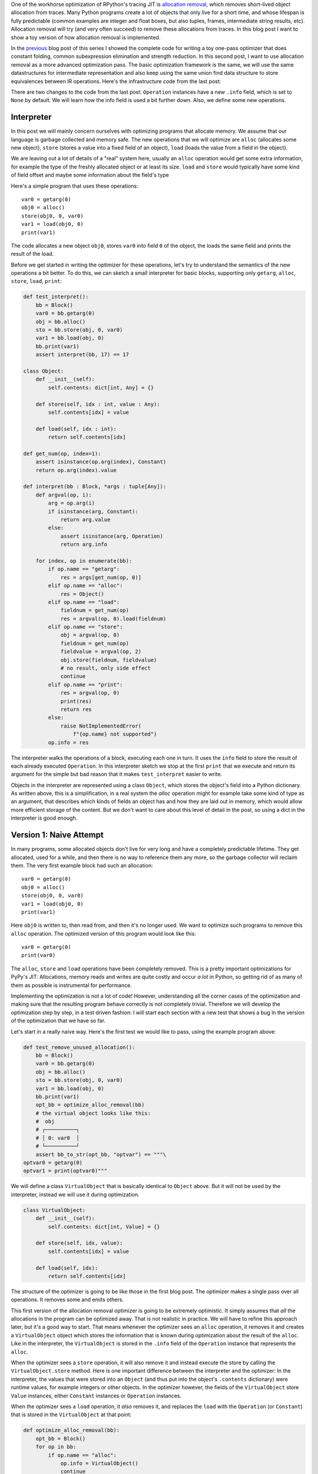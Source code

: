 .. title: Allocation Removal in the Toy Optimizer
.. slug: toy-optimizer-allocation-removal
.. date: 2022-10-25 7:55:00 UTC
.. tags:
.. category:
.. link:
.. description:
.. type: rest
.. author: Carl Friedrich Bolz-Tereick

One of the workhorse optimization of RPython's tracing JIT is `allocation
removal`_, which removes short-lived object allocation from traces. Many Python
programs create a lot of objects that only live for a short time, and whose
lifespan is fully predictable (common examples are integer and float boxes, but
also tuples, frames, intermediate string results, etc). Allocation removal will
try (and very often succeed) to remove these allocations from traces. In
this blog post I want to show a toy version of how allocation removal is
implemented.

.. _`allocation removal`: https://dl.acm.org/doi/10.1145/1929501.1929508

In the previous_ blog post of this series I showed the complete code for
writing a toy one-pass optimizer that does constant folding, common
subexpression elimination and strength reduction. In this
second post, I want to use allocation removal as a more advanced optimization
pass. The basic optimization framework is the same, we will use the same
datastructures for intermediate representation and also keep using the same
union find data structure to store equivalences between IR operations. Here's
the infrastructure code from the last post:

.. _previous: /posts/2022/07/toy-optimizer.html

.. code:: python
    :emphasize-lines: 21,88-92

    import pytest
    import re
    from typing import Optional, Any


    class Value:
        def find(self):
            raise NotImplementedError("abstract")

        def _set_forwarded(self, value):
            raise NotImplementedError("abstract")


    class Operation(Value):
        def __init__(
            self, name: str, args: list[Value]
        ):
            self.name = name
            self.args = args
            self.forwarded = None
            self.info = None

        def __repr__(self):
            return (
                f"Operation({self.name}, "
                f"{self.args}, {self.forwarded}, "
                f"{self.info})"
            )

        def find(self) -> Value:
            op = self
            while isinstance(op, Operation):
                next = op.forwarded
                if next is None:
                    return op
                op = next
            return op

        def arg(self, index):
            return self.args[index].find()

        def make_equal_to(self, value: Value):
            self.find()._set_forwarded(value)

        def _set_forwarded(self, value: Value):
            self.forwarded = value


    class Constant(Value):
        def __init__(self, value: Any):
            self.value = value

        def __repr__(self):
            return f"Constant({self.value})"

        def find(self):
            return self

        def _set_forwarded(self, value: Value):
            assert (
                isinstance(value, Constant)
                and value.value == self.value
            )

    class Block(list):
        def opbuilder(opname):
            def wraparg(arg):
                if not isinstance(arg, Value):
                    arg = Constant(arg)
                return arg
            def build(self, *args):
                # construct an Operation, wrap the
                # arguments in Constants if necessary
                op = Operation(opname,
                    [wraparg(arg) for arg in args])
                # add it to self, the basic block
                self.append(op)
                return op
            return build

        # a bunch of operations we support
        add = opbuilder("add")
        mul = opbuilder("mul")
        getarg = opbuilder("getarg")
        dummy = opbuilder("dummy")
        lshift = opbuilder("lshift")
        # some new one for this post
        alloc = opbuilder("alloc")
        load = opbuilder("load")
        store = opbuilder("store")
        print = opbuilder("print")

    def bb_to_str(bb: Block, varprefix: str = "var"):
        def arg_to_str(arg: Value):
            if isinstance(arg, Constant):
                return str(arg.value)
            else:
                return varnames[arg]

        varnames = {}
        res = []
        for index, op in enumerate(bb):
            var = f"{varprefix}{index}"
            varnames[op] = var
            arguments = ", ".join(
                arg_to_str(op.arg(i))
                    for i in range(len(op.args))
            )
            strop = f"{var} = {op.name}({arguments})"
            res.append(strop)
        return "\n".join(res)

There are two changes to the code from the last post: ``Operation`` instances
have a new ``.info`` field, which is set to ``None`` by default. We will learn
how the info field is used a bit further down. Also, we define some new
operations.


Interpreter
=============

In this post we will mainly concern ourselves with optimizing
programs that allocate memory. We assume that our language is garbage collected
and memory safe. The new operations that we will optimize are ``alloc``
(allocates some new object), ``store`` (stores a value into a fixed field of an
object), ``load`` (loads the value from a field in the object).

We are leaving out a lot of details of a "real" system here, usually an
``alloc`` operation would get some extra information, for example the type of
the freshly allocated object or at least its size. ``load`` and ``store`` would
typically have some kind of field offset and maybe some information about the
field's type

Here's a simple program that uses these operations::

    var0 = getarg(0)
    obj0 = alloc()
    store(obj0, 0, var0)
    var1 = load(obj0, 0)
    print(var1)

The code allocates a new object ``obj0``, stores ``var0`` into field ``0`` of
the object, the loads the same field and prints the result of the load.

Before we get started in writing the optimizer for these operations, let's try
to understand the semantics of the new operations a bit better. To do this, we
can sketch a small interpreter for basic blocks, supporting only ``getarg``,
``alloc``, ``store``, ``load``, ``print``:

.. code:: python

    def test_interpret():
        bb = Block()
        var0 = bb.getarg(0)
        obj = bb.alloc()
        sto = bb.store(obj, 0, var0)
        var1 = bb.load(obj, 0)
        bb.print(var1)
        assert interpret(bb, 17) == 17

    class Object:
        def __init__(self):
            self.contents: dict[int, Any] = {}

        def store(self, idx : int, value : Any):
            self.contents[idx] = value

        def load(self, idx : int):
            return self.contents[idx]

    def get_num(op, index=1):
        assert isinstance(op.arg(index), Constant)
        return op.arg(index).value

    def interpret(bb : Block, *args : tuple[Any]):
        def argval(op, i):
            arg = op.arg(i)
            if isinstance(arg, Constant):
                return arg.value
            else:
                assert isinstance(arg, Operation)
                return arg.info

        for index, op in enumerate(bb):
            if op.name == "getarg":
                res = args[get_num(op, 0)]
            elif op.name == "alloc":
                res = Object()
            elif op.name == "load":
                fieldnum = get_num(op)
                res = argval(op, 0).load(fieldnum)
            elif op.name == "store":
                obj = argval(op, 0)
                fieldnum = get_num(op)
                fieldvalue = argval(op, 2)
                obj.store(fieldnum, fieldvalue)
                # no result, only side effect
                continue
            elif op.name == "print":
                res = argval(op, 0)
                print(res)
                return res
            else:
                raise NotImplementedError(
                    f"{op.name} not supported")
            op.info = res

The interpreter  walks the operations of a block, executing each one in turn. It
uses the ``info`` field to store the result of each already executed
``Operation``. In this interpreter sketch we stop at the first ``print`` that
we execute and return its argument for the simple but bad reason that it makes
``test_interpret`` easier to write.

Objects in the interpreter are represented using a class ``Object``, which
stores the object's field into a Python dictionary. As written above, this is a
simplification, in a real system the `alloc` operation might for example take
some kind of type as an argument, that describes which kinds of fields an
object has and how they are laid out in memory, which would allow more
efficient storage of the content. But we don't want to care about this level of
detail in the post, so using a dict in the interpreter is good enough.

Version 1: Naive Attempt
=================================

In many programs, some allocated objects don't live for very long and have a
completely predictable lifetime. They get allocated, used for a while, and then
there is no way to reference them any more, so the garbage collector will
reclaim them. The very first example block had such an allocation::

    var0 = getarg(0)
    obj0 = alloc()
    store(obj0, 0, var0)
    var1 = load(obj0, 0)
    print(var1)

Here ``obj0`` is written to, then read from, and then it's no longer used. We
want to optimize such programs to remove this ``alloc`` operation. The optimized
version of this program would look like this::

    var0 = getarg(0)
    print(var0)

The ``alloc``, ``store`` and ``load`` operations have been completely removed.
This is a pretty important optimizations for PyPy's JIT: Allocations, memory
reads and writes are quite costly and occur *a lot* in Python, so getting rid
of as many of them as possible is instrumental for performance.

Implementing the optimization is not a lot of code! However, understanding all
the corner cases of the
optimization and making sure that the resulting program behave correctly is not
completely trivial. Therefore we will develop the optimization step by step, in
a test driven fashion: I will start each section with a new test that shows a
bug in the version of the optimization that we have so far.

Let's start in a really naive way. Here's the first test we would like to
pass, using the example program above:

.. code:: python

    def test_remove_unused_allocation():
        bb = Block()
        var0 = bb.getarg(0)
        obj = bb.alloc()
        sto = bb.store(obj, 0, var0)
        var1 = bb.load(obj, 0)
        bb.print(var1)
        opt_bb = optimize_alloc_removal(bb)
        # the virtual object looks like this:
        #  obj
        # ┌──────────┐
        # │ 0: var0  │
        # └──────────┘
        assert bb_to_str(opt_bb, "optvar") == """\
    optvar0 = getarg(0)
    optvar1 = print(optvar0)"""


We will define a class ``VirtualObject`` that is basically identical to
``Object`` above. But it will not be used by the interpreter, instead we will
use it during optimization.

.. code:: python

    class VirtualObject:
        def __init__(self):
            self.contents: dict[int, Value] = {}

        def store(self, idx, value):
            self.contents[idx] = value

        def load(self, idx):
            return self.contents[idx]

The structure of the optimizer is going to be like those in the first blog post.
The optimizer makes a single pass over all operations. It removes some and
emits others.

This first version of the allocation removal optimizer is going to be extremely
optimistic. It simply assumes that *all* the allocations in the program can be
optimized away. That is not realistic in practice. We will have to
refine this approach later, but it's a good way to start. That means whenever
the optimizer sees an ``alloc`` operation, it removes it and creates a
``VirtualObject`` object which stores the information that is known during
optimization about the result of the ``alloc``. Like in the interpreter, the
``VirtualObject`` is stored in the ``.info`` field of the ``Operation`` instance
that represents the ``alloc``.

When the optimizer sees a ``store`` operation, it will also remove it and
instead execute the store by calling the ``VirtualObject.store`` method.
Here is one important difference between the interpreter and the optimizer: In
the interpreter, the values that were stored into an ``Object`` (and thus
put into the object's ``.contents`` dictionary) were runtime values, for
example integers or other objects. In the optimizer however, the
fields of the ``VirtualObject`` store ``Value`` instances, either ``Constant``
instances or ``Operation`` instances.

When the optimizer sees a ``load`` operation, it *also* removes it, and replaces
the ``load`` with the ``Operation`` (or ``Constant``) that is stored in the
``VirtualObject`` at that point:

.. code:: python

    def optimize_alloc_removal(bb):
        opt_bb = Block()
        for op in bb:
            if op.name == "alloc":
                op.info = VirtualObject()
                continue
            if op.name == "load":
                info = op.arg(0).info
                field = get_num(op)
                op.make_equal_to(info.load(field))
                continue
            if op.name == "store":
                info = op.arg(0).info
                field = get_num(op)
                info.store(field, op.arg(2))
                continue
            opt_bb.append(op)
        return opt_bb

This is the first version of the optimization. It doesn't handle all kinds of
difficult cases, and we'll have to do something about its optimism.
But, already in this minimalistic form, we can write a slightly more complicated
test with two allocations, one object pointing to the other. It works correctly
too, both allocations are removed:

.. code:: python

    def test_remove_two_allocations():
        bb = Block()
        var0 = bb.getarg(0)
        obj0 = bb.alloc()
        sto1 = bb.store(obj0, 0, var0)
        obj1 = bb.alloc()
        sto2 = bb.store(obj1, 0, obj0)
        var1 = bb.load(obj1, 0)
        var2 = bb.load(var1, 0)
        bb.print(var2)
        # the virtual objects look like this:
        #  obj0
        # ┌──────┐
        # │ 0: ╷ │
        # └────┼─┘
        #      │
        #      ▼
        #     obj1
        #   ┌─────────┐
        #   │ 0: var0 │
        #   └─────────┘
        # therefore
        # var1 is the same as obj0
        # var2 is the same as var0
        opt_bb = optimize_alloc_removal(bb)
        assert bb_to_str(opt_bb, "optvar") == """\
    optvar0 = getarg(0)
    optvar1 = print(optvar0)"""



Version 2: Re-Materializing Allocations
=========================================

To make it easier to talk about how the optimizer operates, let's introduce
some terminology. As already seen by the choice
of the class name ``VirtualObject``, we will call an object **virtual** if the
optimizer has optimized away the ``alloc`` operation that creates the object.
Other objects are equivalently **not virtual**, for example those that have
existed before we enter the current code block.

The first problem that we need to fix is the assumption that every
allocation can be removed. So far we only looked at small programs where every
allocation could be removed, or equivalently, where every object is virtual.
A program that creates virtual objects, stores into and loads from them, and
then forgets the objects. In this simple case removing the allocations is fine.
As we saw in the previous section, it's also fine to have a virtual object
reference another virtual, both allocations can be removed.

What are the cases were we *can't* remove an allocation?
The first version of the optimizer simply assumed that every allocation can be
removed. This can't work. We will replace this assumption with the following
simple heuristic:

If a reference to a virtual object ``a`` is stored into an object ``b``
that is not virtual, then ``a`` will also stop being virtual. If an object ``a``
that was virtual stops being virtual, we say that it **escapes**. `¹`_

The simplest test case for this happening looks like this:

.. code:: python

    def test_materialize():
        bb = Block()
        var0 = bb.getarg(0)
        obj = bb.alloc()
        sto = bb.store(var0, 0, obj)
        opt_bb = optimize_alloc_removal(bb)
        #  obj is virtual, without any fields
        # ┌───────┐
        # │ empty │
        # └───────┘
        # then we store a reference to obj into
        # field 0 of var0. Since var0 is not virtual,
        # obj escapes, so we have to put it back
        # into the optimized basic block
        assert bb_to_str(opt_bb, "optvar") == """\
    optvar0 = getarg(0)
    optvar1 = alloc()
    optvar2 = store(optvar0, 0, optvar1)"""
        # so far, fails like this:
        # the line:
        # info.store(field, op.arg(2))
        # produces an AttributeError because info
        # is None

If the optimizer reaches a point where a virtual object escapes (like the
``store`` operation in the test), the optimizer has already removed the ``alloc``
operation that created the virtual object. If the object escapes, we don't want
to go back in the operations list and re-insert the ``alloc`` operation, that
sounds potentially very complicated. Instead, we re-insert the ``alloc``
operation that will recreate the virtual object at the point of escape using a
helper function ``materialize``.

.. code:: python
    :emphasize-lines: 1-8

    def materialize(opt_bb, value: Operation) -> None:
        assert not isinstance(value, Constant)
        assert isinstance(value, Operation)
        info = value.info
        assert isinstance(info, VirtualObject)
        assert value.name == "alloc"
        # put the alloc operation back into the trace
        opt_bb.append(value)

I've added a number of fairly strong assertions to ``materialize`` to encode our
current assumptions about the situations in which it expects to be called. We
will remove some of them later as we generalize the code.

Now that we have ``materialize`` we need to change ``optimize_alloc_removal`` to
recognize the case of storing a virtual object into a non-virtual one. We can
recognize ``Operation`` instances that produced a virtual object by looking at
their ``.info`` field. If it is ``None``, the object is not virtual, otherwise
it is. If we store something into a virtual object, we leave the code as above.
If we store a virtual object into an object that is not virtual, we will first
materialize the virtual object, and then emit the store.

.. code:: python
    :emphasize-lines: 14-23

    def optimize_alloc_removal(bb):
        opt_bb = Block()
        for op in bb:
            if op.name == "alloc":
                op.info = VirtualObject()
                continue
            if op.name == "load":
                info = op.arg(0).info
                field = get_num(op)
                op.make_equal_to(info.load(field))
                continue
            if op.name == "store":
                info = op.arg(0).info
                if info: # virtual
                    field = get_num(op)
                    info.store(field, op.arg(2))
                    continue
                else: # not virtual
                    # first materialize the
                    # right hand side
                    materialize(opt_bb, op.arg(2))
                    # then emit the store via
                    # the general path below
            opt_bb.append(op)
        return opt_bb

This is the general idea, and it is enough to pass ``test_materialize``. But of
course there are still a number of further problems that we now need to solve.


Version 3: Don't Materialize Twice
===================================

The first problem is the fact that after we materialize a virtual object, it is
no longer virtual. So if it escapes a second time, it should *not* be
materialized a second time. A test for that case could simply repeat the
``store`` operation:

.. code:: python

    def test_dont_materialize_twice():
        # obj is again an empty virtual object,
        # and we store it into var0 *twice*.
        # this should only materialize it once
        bb = Block()
        var0 = bb.getarg(0)
        obj = bb.alloc()
        sto0 = bb.store(var0, 0, obj)
        sto1 = bb.store(var0, 0, obj)
        opt_bb = optimize_alloc_removal(bb)
        assert bb_to_str(opt_bb, "optvar") == """\
    optvar0 = getarg(0)
    optvar1 = alloc()
    optvar2 = store(optvar0, 0, optvar1)
    optvar3 = store(optvar0, 0, optvar1)"""
        # fails so far: the operations that we get
        # at the moment are:
        # optvar0 = getarg(0)
        # optvar1 = alloc()
        # optvar2 = store(optvar0, 0, optvar1)
        # optvar3 = alloc()
        # optvar4 = store(optvar0, 0, optvar3)
        # ie the object is materialized twice,
        # which is incorrect

We solve the problem by setting the ``.info`` field of an object that we
materialize to ``None`` to mark it as no longer being virtual.


.. code:: python
    :emphasize-lines: 5-6,8,10-11

    def materialize(opt_bb, value: Operation) -> None:
        assert not isinstance(value, Constant)
        assert isinstance(value, Operation)
        info = value.info
        if info is None:
            return # already materialized
        assert value.name == "alloc"
        # put the alloc operation back into the trace
        opt_bb.append(value)
        # but only once
        value.info = None

    # optimize_alloc_removal unchanged

This fixes the problem, only one ``alloc`` is created. This fix also allows
another test case to pass, one where we store a non-virtual into another
non-virtual, code which we cannot optimize at all:

.. code:: python

    def test_materialize_non_virtuals():
        # in this example we store a non-virtual var1
        # into another non-virtual var0
        # this should just lead to no optimization at
        # all
        bb = Block()
        var0 = bb.getarg(0)
        var1 = bb.getarg(1)
        sto = bb.store(var0, 0, var1)
        opt_bb = optimize_alloc_removal(bb)
        assert bb_to_str(opt_bb, "optvar") == """\
    optvar0 = getarg(0)
    optvar1 = getarg(1)
    optvar2 = store(optvar0, 0, optvar1)"""


Version 4: Materialization of Constants
=========================================

Another straightforward extension is to support materializing constants. A
constant is never virtual, so materializing it should do nothing.

.. code:: python

    def test_materialization_constants():
        # in this example we store the constant 17
        # into the non-virtual var0
        # again, this will not be optimized
        bb = Block()
        var0 = bb.getarg(0)
        sto = bb.store(var0, 0, 17)
        opt_bb = optimize_alloc_removal(bb)
        # the previous line fails so far, triggering
        # the assert:
        # assert not isinstance(value, Constant)
        # in materialize
        assert bb_to_str(opt_bb, "optvar") == """\
    optvar0 = getarg(0)
    optvar1 = store(optvar0, 0, 17)"""

To implement that case, we check for ``value`` being a constant and return
early:

.. code:: python
    :emphasize-lines: 2-3

    def materialize(opt_bb, value: Operation) -> None:
        if isinstance(value, Constant):
            return
        assert isinstance(value, Operation)
        info = value.info
        if info is None:
            return # already materialized
        assert value.name == "alloc"
        # put the alloc operation back into the trace
        opt_bb.append(value)
        # but only once
        value.info = None

    # optimize_alloc_removal unchanged


Version 5: Materializing Fields
===============================================

Now we need to solve a more difficult problem. So far, the virtual objects that
we have materialized have all been empty, meaning they didn't have any fields
written to at the point of materialization. Let's write a test for this:

.. code:: python

    def test_materialize_fields():
        bb = Block()
        var0 = bb.getarg(0)
        var1 = bb.getarg(1)
        obj = bb.alloc()
        contents0 = bb.store(obj, 0, 8)
        contents1 = bb.store(obj, 1, var1)
        sto = bb.store(var0, 0, obj)

        # the virtual obj looks like this
        #  obj
        # ┌──────┬──────────┐
        # │ 0: 8 │ 1: var1  │
        # └──────┴──────────┘
        # then it needs to be materialized
        # this is the first example where a virtual
        # object that we want to materialize has any
        # content and is not just an empty object
        opt_bb = optimize_alloc_removal(bb)
        assert bb_to_str(opt_bb, "optvar") == """\
    optvar0 = getarg(0)
    optvar1 = getarg(1)
    optvar2 = alloc()
    optvar3 = store(optvar2, 0, 8)
    optvar4 = store(optvar2, 1, optvar1)
    optvar5 = store(optvar0, 0, optvar2)"""
        # fails so far! the operations we get
        # at the moment are:
        # optvar0 = getarg(0)
        # optvar1 = getarg(1)
        # optvar2 = alloc()
        # optvar3 = store(optvar0, 0, optvar2)
        # which is wrong, because the store operations
        # into optvar1 got lost

To fix this problem, we need to re-create a ``store`` operation for every
element of the ``.contents`` dictionary of the virtual object we are
materializing. `²`_


.. code:: python
    :emphasize-lines: 11-14

    def materialize(opt_bb, value: Operation) -> None:
        if isinstance(value, Constant):
            return
        assert isinstance(value, Operation)
        info = value.info
        if info is None:
            return # already materialized
        assert value.name == "alloc"
        # put the alloc operation back into the trace
        opt_bb.append(value)
        # put the content back
        for idx, val in info.contents.items():
            # re-create store operation
            opt_bb.store(value, idx, val)
        # only materialize once
        value.info = None

    # optimize_alloc_removal unchanged

This is enough to pass the test.


Version 6: Recursive Materialization
======================================

In the above example, the fields of the virtual objects contained
only constants or non-virtual objects. However, we could have a situation where
a whole tree of virtual objects is built, and then the root of the tree escapes.
This makes it necessary to escape the whole tree. Let's write a test for a small
tree of two virtual objects:


.. code:: python

    def test_materialize_chained_objects():
        bb = Block()
        var0 = bb.getarg(0)
        obj0 = bb.alloc()
        obj1 = bb.alloc()
        contents = bb.store(obj0, 0, obj1)
        const = bb.store(obj1, 0, 1337)
        sto = bb.store(var0, 0, obj0)
        #  obj0
        # ┌──────┐
        # │ 0: ╷ │
        # └────┼─┘
        #      │
        #      ▼
        #     obj1
        #   ┌─────────┐
        #   │ 0: 1337 │
        #   └─────────┘
        # now obj0 escapes
        opt_bb = optimize_alloc_removal(bb)
        assert bb_to_str(opt_bb, "optvar") == """\
    optvar0 = getarg(0)
    optvar1 = alloc()
    optvar2 = alloc()
    optvar3 = store(optvar2, 0, 1337)
    optvar4 = store(optvar1, 0, optvar2)
    optvar5 = store(optvar0, 0, optvar1)"""
        # fails in an annoying way! the resulting
        # basic block is not in proper SSA form
        # so printing it fails. The optimized
        # block would look like this:
        # optvar0 = getarg(0)
        # optvar1 = alloc()
        # optvar3 = store(optvar1, 0, optvar2)
        # optvar4 = store(optvar0, 0, optvar1)
        # where optvar2 is an ``alloc`` Operation
        # that is not itself in the output block

To fix it, ``materialize`` needs to call itself recursively for all the field
values of the virtual object:

.. code:: python
    :emphasize-lines: 13-14

    def materialize(opt_bb, value: Operation) -> None:
        if isinstance(value, Constant):
            return
        assert isinstance(value, Operation)
        info = value.info
        if info is None:
            return # already materialized
        assert value.name == "alloc"
        # put the alloc operation back into the trace
        opt_bb.append(value)
        # put the content back
        for idx, val in sorted(info.contents.items()):
            # materialize recursively
            materialize(opt_bb, val)
            opt_bb.store(value, idx, val)
        # only materialize once
        value.info = None

    # optimize_alloc_removal unchanged

Getting there, the materialization logic is almost done. We need to fix a
subtle remaining problem though.


Version 7: Dealing with Object Cycles
===========================================

The bug we need to fix in this section is a bit tricky, and does not immediately
occur in a lot of programs. In
fact, in PyPy a variant of it was hiding out in our optimizer
until we found it much later (despite us being aware of the general problem and
correctly dealing with it in other cases).

The problem is this: a virtual object can (directly or indirectly) point to
itself, and we must carefully deal with that case to avoid infinite recursion in
``materialize``. Here's the simplest test:

.. code:: python

    def test_object_graph_cycles():
        bb = Block()
        var0 = bb.getarg(0)
        var1 = bb.alloc()
        var2 = bb.store(var1, 0, var1)
        var3 = bb.store(var0, 1, var1)
        #   ┌────────┐
        #   ▼        │
        #  obj0      │
        # ┌──────┐   │
        # │ 0: ╷ │   │
        # └────┼─┘   │
        #      │     │
        #      └─────┘
        # obj0 points to itself, and then it is
        # escaped
        opt_bb = optimize_alloc_removal(bb)
        # the previous line fails with an
        # InfiniteRecursionError
        # materialize calls itself, infinitely

        # what we want is instead this output:
        assert bb_to_str(opt_bb, "optvar") == """\
    optvar0 = getarg(0)
    optvar1 = alloc()
    optvar2 = store(optvar1, 0, optvar1)
    optvar3 = store(optvar0, 1, optvar1)"""

The fix is not a big change, but a little bit subtle nevertheless.
We have to change the
order in which things are done in ``materialize``. Right after emitting the
``alloc``, we set the ``.info`` to ``None``, to mark the object as not virtual.
Only *afterwards* do we re-create the stores and call ``materialize`` recursively.
If a recursive call reaches the same object, it's already marked as non-virtual,
so ``materialize`` won't recurse further:


.. code:: python
    :emphasize-lines: 11-17

    def materialize(opt_bb, value: Operation) -> None:
        if isinstance(value, Constant):
            return
        assert isinstance(value, Operation)
        info = value.info
        if info is None:
            return # already materialized
        assert value.name == "alloc"
        # put the alloc operation back into the trace
        opt_bb.append(value)
        # only materialize once
        value.info = None
        # put the content back
        for idx, val in sorted(info.contents.items()):
            # materialize recursively
            materialize(opt_bb, val)
            opt_bb.store(value, idx, val)

Version 8: Loading from non-virtual objects
==================================================

Now materialize is done. We need to go back to ``optimize_alloc_removal`` and
improve it further. The last time we changed it, we added a case analysis to the
code dealing with ``store``, distinguishing between storing to a virtual and to
a non-virtual object. We need to add an equivalent distinction to the ``load``
case, because right now loading from a non-virtual crashes.

.. code:: python

    def test_load_non_virtual():
        bb = Block()
        var0 = bb.getarg(0)
        var1 = bb.load(var0, 0)
        bb.print(var1)
        # the next line fails in the line
        # op.make_equal_to(info.load(field))
        # because info is None
        opt_bb = optimize_alloc_removal(bb)
        assert bb_to_str(opt_bb, "optvar") == """\
    optvar0 = getarg(0)
    optvar1 = load(optvar0, 0)
    optvar2 = print(optvar1)"""

To fix it, we split the ``load`` code into two cases, leaving the virtual path
as before, and letting the ``load`` from a non-virtual fall through to the
general code at the end of the function.

.. code:: python
    :emphasize-lines: 9-14

    def optimize_alloc_removal(bb):
        opt_bb = Block()
        for op in bb:
            if op.name == "alloc":
                op.info = VirtualObject()
                continue
            if op.name == "load":
                info = op.arg(0).info
                if info: # virtual
                    field = get_num(op)
                    op.make_equal_to(info.load(field))
                    continue
                # otherwise not virtual, use the
                # general path below
            if op.name == "store":
                info = op.arg(0).info
                if info: # virtual
                    field = get_num(op)
                    info.store(field, op.arg(2))
                    continue
                else: # not virtual
                    # first materialize the
                    # right hand side
                    materialize(opt_bb, op.arg(2))
                    # then emit the store via
                    # the general path below
            opt_bb.append(op)
        return opt_bb



Version 9 (Final): Materialize on Other Operations
====================================================

We're almost at the end now. There's one final generalization left to do. We
started with the heuristic that storing a virtual into a non-virtual would
escape it. This should be generalized. Every time we pass a virtual into any
operation where it is not the first argument of a ``load`` and a ``store``
should also escape it (imagine passing the virtual to some function call).
Let's test this as usual with our ``print`` operation:


.. code:: python

    def test_materialize_on_other_ops():
        # materialize not just on store
        bb = Block()
        var0 = bb.getarg(0)
        var1 = bb.alloc()
        var2 = bb.print(var1)
        opt_bb = optimize_alloc_removal(bb)
        assert bb_to_str(opt_bb, "optvar") == """\
    optvar0 = getarg(0)
    optvar1 = alloc()
    optvar2 = print(optvar1)"""
        # again, the resulting basic block is not in
        # valid SSA form

To fix this, we will take the call to ``materialize`` out of the ``store`` code
path and instead put it into the generic code path the end of the ``while``
loop:

.. code:: python
    :emphasize-lines: 35-39

    # materialize is unchanged
    def materialize(opt_bb, value: Value) -> None:
        if isinstance(value, Constant):
            return
        assert isinstance(value, Operation)
        info = value.info
        if not info:
            # Already materialized
            return
        assert value.name == "alloc"
        opt_bb.append(value)
        value.info = None
        for idx, val in sorted(info.contents.items()):
            materialize(opt_bb, val)
            opt_bb.store(value, idx, val)

    def optimize_alloc_removal(bb):
        opt_bb = Block()
        for op in bb:
            if op.name == "alloc":
                op.info = VirtualObject()
                continue
            if op.name == "load":
                info = op.arg(0).info
                if info: # virtual
                    field = get_num(op)
                    op.make_equal_to(info.load(field))
                    continue
            if op.name == "store":
                info = op.arg(0).info
                if info: # virtual
                    field = get_num(op)
                    info.store(field, op.arg(2))
                    continue
            # materialize all the arguments of
            # operations that are put into the
            # output basic block
            for arg in op.args:
                materialize(opt_bb, arg.find())
            opt_bb.append(op)
        return opt_bb

That's it, we're done. It's not a lot of code, but actually quite a powerful
optimization. In addition to removing allocations for objects that are only used
briefly and in predictable ways, it also has another effect. If an object is
allocated, used in a number of operations and then escapes further down in the
block, the operations in between can often be optimized away. This is
demonstrated by the next test (which already passes):


.. code:: python

    def test_sink_allocations():
        bb = Block()
        var0 = bb.getarg(0)
        var1 = bb.alloc()
        var2 = bb.store(var1, 0, 123)
        var3 = bb.store(var1, 1, 456)
        var4 = bb.load(var1, 0)
        var5 = bb.load(var1, 1)
        var6 = bb.add(var4, var5)
        var7 = bb.store(var1, 0, var6)
        var8 = bb.store(var0, 1, var1)
        opt_bb = optimize_alloc_removal(bb)
        assert bb_to_str(opt_bb, "optvar") == """\
    optvar0 = getarg(0)
    optvar1 = add(123, 456)
    optvar2 = alloc()
    optvar3 = store(optvar2, 0, optvar1)
    optvar4 = store(optvar2, 1, 456)
    optvar5 = store(optvar0, 1, optvar2)"""

Note that the addition is not optimized away, because the code from this blog
post does not contain constant folding and the other optimizations from
the last one. Combining them would not be too hard though.

Conclusion
=============

That's it! The core idea of PyPy's allocation removal optimization in one or
two screens of code. The real implementation has a number of refinements,
but the core ideas are all here.

I'm not going to show any benchmark numbers or anything like that here, if you
are interested in numbers you could look at the evaluation Section 6.
"Implementation and Evaluation" of the `paper`__ that describes the work.

.. __: https://www3.hhu.de/stups/downloads/pdf/BoCuFiLePeRi2011.pdf

There's a complementary optimization that improves ``load`` and ``store``
operations for objects that are *not* virtual. I'll probably not write that
down as another post, but `Max Bernstein`__ and I developed that together on a
`PyPy Twitch channel`__ channel a few weeks ago, here's the recording:

.. raw:: html

    <iframe width="560" height="315" src="https://www.youtube-nocookie.com/embed/w-UHg0yOPSE" title="YouTube video player" frameborder="0" allow="accelerometer; autoplay; clipboard-write; encrypted-media; gyroscope; picture-in-picture" allowfullscreen></iframe>

.. __: https://bernsteinbear.com/
.. __: twitch.tv/pypyproject

Footnotes
===========

.. _`¹`:

¹ This is how PyPy uses the terminology, not really used consistently by other
projects. The term "escape" is fairly standard throughout the `escape
analysis`__ literature. The term "virtual" was used originally in `Armin Rigo's
Psyco`__ but is e.g. also used by the paper `Partial Escape Analysis and Scalar
Replacement for Java`__.

.. _`²`:

² The order in which we put the `store` operations back is relying on
dictionary iteration order, which is insertion order. That's not a bad
ordering, we could also be explicit and sort the fields in some order (ideally
the order in which the object lays them out in memory).


.. __: https://en.wikipedia.org/wiki/Escape_analysis
.. __: https://dl.acm.org/doi/abs/10.1145/1014007.1014010
.. __: https://www.ssw.uni-linz.ac.at/Research/Papers/Stadler14/Stadler2014-CGO-PEA.pdf

